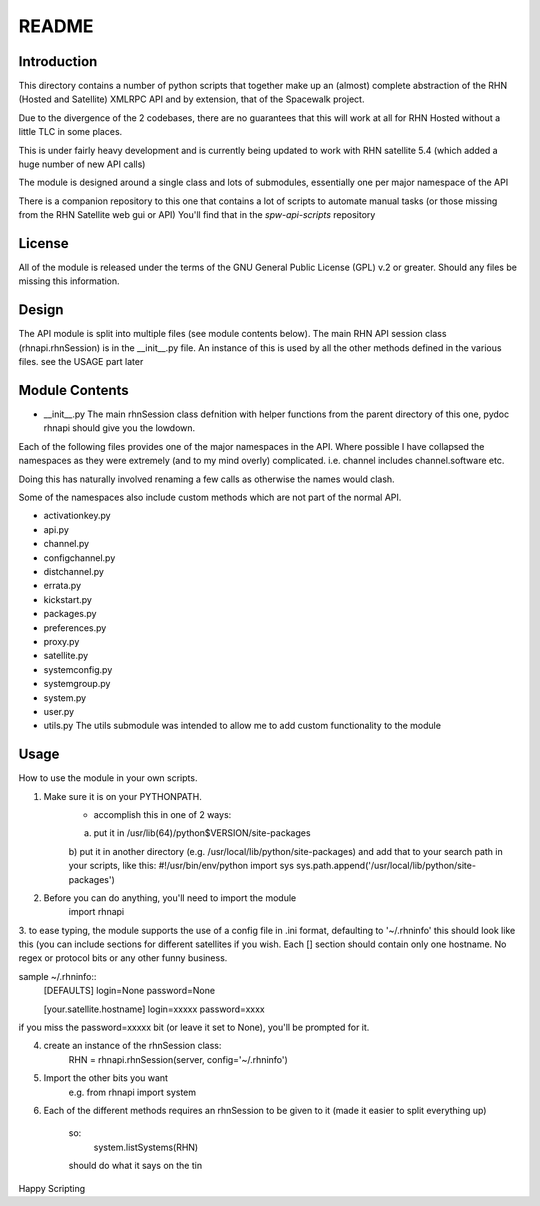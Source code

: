 ======
README
======

Introduction
------------
This directory contains a number of python scripts that together make up an
(almost) complete abstraction of the RHN (Hosted and Satellite) XMLRPC API and by extension, that of the Spacewalk project.

Due to the divergence of the 2 codebases, there are no guarantees that this
will work at all for RHN Hosted without a little TLC in some places.

This is under fairly heavy development and is currently being updated to
work with RHN satellite 5.4 (which added a huge number of new API calls)

The module is designed around a single class and lots of submodules, essentially one per major namespace of the API

There is a companion repository to this one that contains a lot of scripts to automate manual tasks (or those missing from the RHN Satellite web gui or API)
You'll find that in the *spw-api-scripts* repository

License
-------
All of the module is released under the terms of the GNU General Public License (GPL) v.2 or greater. Should any files be missing this information.

Design
------

The API module is split into multiple files (see module contents below).
The main RHN API session class (rhnapi.rhnSession) is in the __init__.py file.
An instance of this is used by all the other methods defined in the various files.
see the USAGE part later


Module Contents
---------------

* __init__.py
  The main rhnSession class defnition with helper functions
  from the parent directory of this one,
  pydoc rhnapi
  should give you the lowdown.

Each of the following files provides one of the major namespaces in the API.
Where possible I have collapsed the namespaces as they were extremely (and to my mind overly) complicated.
i.e. channel includes channel.software etc.

Doing this has naturally involved renaming a few calls as otherwise the names would clash.

Some of the namespaces also include custom methods which are not part of the normal API.

* activationkey.py
* api.py
* channel.py
* configchannel.py
* distchannel.py
* errata.py
* kickstart.py
* packages.py
* preferences.py
* proxy.py
* satellite.py
* systemconfig.py
* systemgroup.py
* system.py
* user.py


* utils.py
  The utils submodule was intended to allow me to add custom functionality to the module

Usage 
-----

How to use the module in your own scripts.

1. Make sure it is on your PYTHONPATH.
    - accomplish this in one of 2 ways:
    a) put it in /usr/lib(64)/python$VERSION/site-packages
    b) put it in another directory (e.g. /usr/local/lib/python/site-packages) and add that to your search path in your scripts, like this:
    #!/usr/bin/env/python
    import sys
    sys.path.append('/usr/local/lib/python/site-packages')

2. Before you can do anything, you'll need to import the module
    import rhnapi

3. to ease typing, the module supports the use of a config file in .ini format, defaulting to '~/.rhninfo'
this should look like this (you can include sections for different satellites if you wish. Each [] section should contain only one hostname.
No regex or protocol bits or any other funny business.

sample ~/.rhninfo::
  [DEFAULTS]
  login=None
  password=None

  [your.satellite.hostname]
  login=xxxxx
  password=xxxx

if you miss the password=xxxxx bit (or leave it set to None), you'll be prompted for it.

4. create an instance of the rhnSession class:
    RHN = rhnapi.rhnSession(server, config='~/.rhninfo')

5. Import the other bits you want
    e.g.
    from rhnapi import system

6. Each of the different methods requires an rhnSession to be given to it (made it easier to split everything up)

    so:
        system.listSystems(RHN)

    should do what it says on the tin


Happy Scripting
